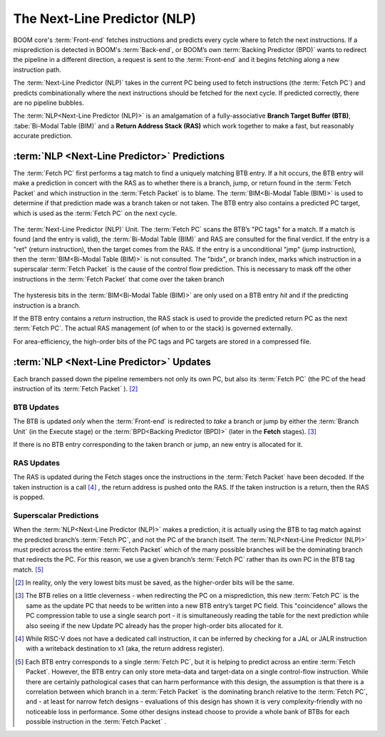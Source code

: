 The Next-Line Predictor (NLP)
=============================

BOOM core's :term:`Front-end` fetches
instructions and predicts every cycle where to fetch the next
instructions. If a misprediction is detected in BOOM's :term:`Back-end`, or
BOOM’s own :term:`Backing Predictor (BPD)` wants to redirect the pipeline in a
different direction, a request is sent to the :term:`Front-end` and it begins
fetching along a new instruction path.

The :term:`Next-Line Predictor (NLP)` takes in the current PC being used to
fetch instructions (the :term:`Fetch PC`) and predicts combinationally
where the next instructions should be fetched for the next cycle. If
predicted correctly, there are no pipeline bubbles.

The :term:`NLP<Next-Line Predictor (NLP)>` is an amalgamation of a fully-associative **Branch
Target Buffer (BTB)**, :tabe:`Bi-Modal Table (BIM)` and a **Return Address Stack (RAS)** which work together
to make a fast, but reasonably accurate prediction.

:term:`NLP <Next-Line Predictor>` Predictions
---------------------------------------------

The :term:`Fetch PC` first performs a tag match to find a uniquely
matching BTB entry. If a hit occurs, the BTB entry will make a
prediction in concert with the RAS as to whether there is a
branch, jump, or return found in the :term:`Fetch Packet` and which
instruction in the :term:`Fetch Packet` is to blame. The :term:`BIM<Bi-Modal Table (BIM)>` is used to
determine if that prediction made was a branch taken or not taken.
The BTB entry also contains a predicted PC target, which is used
as the :term:`Fetch PC` on the next cycle.

.. _nlp-predictor-unit:
.. figure:: /figures/btb.png
    :scale: 35 %
    :align: center
    :alt: The :term:`Next-Line Predictor`

    The :term:`Next-Line Predictor (NLP)` Unit. The :term:`Fetch PC` scans the BTB’s "PC tags" for a match.
    If a match is found (and the entry is valid), the :term:`Bi-Modal Table (BIM)` and RAS are consulted for the final verdict. If the entry
    is a "ret" (return instruction), then the target comes from the RAS. If the entry is a unconditional "jmp"
    (jump instruction), then the :term:`BIM<Bi-Modal Table (BIM)>` is not consulted. The "bidx", or branch index, marks which instruction
    in a superscalar :term:`Fetch Packet` is the cause of the control flow prediction. This is necessary to mask off the
    other instructions in the :term:`Fetch Packet` that come over the taken branch

The hysteresis bits in the :term:`BIM<Bi-Modal Table (BIM)>` are only used
on a BTB entry *hit* and if the predicting instruction is a branch.

If the BTB entry contains a *return* instruction, the RAS stack is
used to provide the predicted return PC as the next :term:`Fetch PC`. The
actual RAS management (of when to or the stack) is governed externally.

For area-efficiency, the high-order bits of the PC tags and PC targets
are stored in a compressed file.

:term:`NLP <Next-Line Predictor>` Updates
-----------------------------------------

Each branch passed down the pipeline remembers not only its own PC, but
also its :term:`Fetch PC` (the PC of the head instruction of its :term:`Fetch Packet` ). [2]_

BTB Updates
^^^^^^^^^^^

The BTB is updated *only* when the :term:`Front-end` is redirected to
*take* a branch or jump by either the :term:`Branch Unit` (in the
Execute stage) or the :term:`BPD<Backing Predictor (BPD)>` (later in the **Fetch** stages). [3]_

If there is no BTB entry corresponding to the taken branch or jump, an
new entry is allocated for it.

RAS Updates
^^^^^^^^^^^

The RAS is updated during the Fetch stages once the
instructions in the :term:`Fetch Packet` have been decoded. If the taken
instruction is a call [4]_ , the return address is pushed onto the RAS. If
the taken instruction is a return, then the RAS is popped.

Superscalar Predictions
^^^^^^^^^^^^^^^^^^^^^^^

When the :term:`NLP<Next-Line Predictor (NLP)>` makes a prediction, it is actually using the BTB to tag
match against the predicted branch’s :term:`Fetch PC`, and not the PC of
the branch itself. The :term:`NLP<Next-Line Predictor (NLP)>` must predict across the entire :term:`Fetch Packet`
which of the many possible branches will be the dominating
branch that redirects the PC. For this reason, we use a given branch’s
:term:`Fetch PC` rather than its own PC in the BTB tag match. [5]_

.. [2] In reality, only the very lowest bits must be saved, as the
    higher-order bits will be the same.

.. [3] The BTB relies on a little cleverness - when redirecting the
    PC on a misprediction, this new :term:`Fetch PC` is the same as the
    update PC that needs to be written into a new BTB entry’s
    target PC field. This "coincidence" allows the PC compression
    table to use a single search port - it is simultaneously reading the
    table for the next prediction while also seeing if the new Update
    PC already has the proper high-order bits allocated for it.

.. [4] While RISC-V does not have a dedicated call instruction, it can be
    inferred by checking for a JAL or JALR instruction with a writeback
    destination to x1 (aka, the return address register).

.. [5] Each BTB entry corresponds to a single :term:`Fetch PC`, but it is
    helping to predict across an entire :term:`Fetch Packet`. However, the
    BTB entry can only store meta-data and target-data on a single
    control-flow instruction. While there are certainly pathological
    cases that can harm performance with this design, the assumption is
    that there is a correlation between which branch in a :term:`Fetch Packet`
    is the dominating branch relative to the :term:`Fetch PC`,
    and - at least for narrow fetch designs - evaluations of this design
    has shown it is very complexity-friendly with no noticeable loss in
    performance. Some other designs instead choose to provide a whole
    bank of BTBs for each possible instruction in the :term:`Fetch Packet` .

